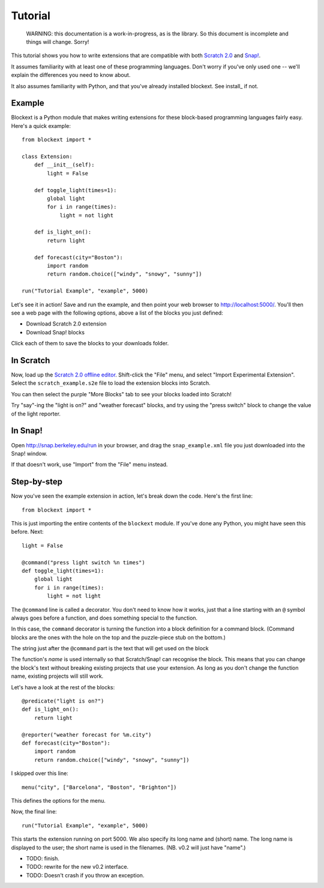 Tutorial
========

    WARNING: this documentation is a work-in-progress, as is the library. So
    this document is incomplete and things will change. Sorry!

This tutorial shows you how to write extensions that are compatible with both
`Scratch 2.0`_ and `Snap!`_.

It assumes familiarity with at least one of these programming languages.
Don't worry if you've only used one -- we'll explain the differences you need
to know about.

It also assumes familiarity with Python, and that you've already installed
blockext. See install_ if not.

Example
-------

Blockext is a Python module that makes writing extensions for these block-based
programming languages fairly easy.
Here's a quick example::

    from blockext import *
    
    class Extension:
        def __init__(self):
            light = False

        def toggle_light(times=1):
            global light
            for i in range(times):
                light = not light

        def is_light_on():
            return light

        def forecast(city="Boston"):
            import random
            return random.choice(["windy", "snowy", "sunny"])

    run("Tutorial Example", "example", 5000)

Let's see it in action! Save and run the example, and then point your web
browser to http://localhost:5000/. You'll then see a web page with the
following options, above a list of the blocks you just defined:

* Download Scratch 2.0 extension
* Download Snap! blocks

Click each of them to save the blocks to your downloads folder.

In Scratch
----------

Now, load up the `Scratch 2.0 offline editor`_. Shift-click the "File" menu,
and select "Import Experimental Extension". Select the ``scratch_example.s2e``
file to load the extension blocks into Scratch.

You can then select the purple "More Blocks" tab to see your blocks loaded into
Scratch!

Try "say"-ing the "light is on?" and "weather forecast" blocks, and try using
the "press switch" block to change the value of the light reporter.

In Snap!
--------

Open http://snap.berkeley.edu/run in your browser, and drag the
``snap_example.xml`` file you just downloaded into the Snap! window.

If that doesn't work, use "Import" from the "File" menu instead.

Step-by-step
------------

Now you've seen the example extension in action, let's break down the code.
Here's the first line::

    from blockext import *

This is just importing the entire contents of the ``blockext`` module.
If you've done any Python, you might have seen this before. Next::

    light = False

    @command("press light switch %n times")
    def toggle_light(times=1):
        global light
        for i in range(times):
            light = not light

The ``@command`` line is called a decorator. You don't need to know how it
works, just that a line starting with an ``@`` symbol always goes before a
function, and does something special to the function.

In this case, the ``command`` decorator is turning the function into a block
definition for a command block. (Command blocks are the ones with the hole on
the top and the puzzle-piece stub on the bottom.)

The string just after the ``@command`` part is the text that will get used on
the block

The function's *name* is used internally so that Scratch/Snap! can recognise
the block. This means that you can change the block's text without breaking
existing projects that use your extension. As long as you don't change the
function name, existing projects will still work.

Let's have a look at the rest of the blocks::

    @predicate("light is on?")
    def is_light_on():
        return light

    @reporter("weather forecast for %m.city")
    def forecast(city="Boston"):
        import random
        return random.choice(["windy", "snowy", "sunny"])

I skipped over this line::

    menu("city", ["Barcelona", "Boston", "Brighton"])

This defines the options for the menu.

Now, the final line::

    run("Tutorial Example", "example", 5000)

This starts the extension running on port 5000. We also specify its long name and
(short) name. The long name is displayed to the user; the short name is used in
the filenames. (NB. v0.2 will just have "name".)

* TODO: finish.
* TODO: rewrite for the new v0.2 interface.
* TODO: Doesn't crash if you throw an exception.


.. _Scratch 2.0: http://scratch.mit.edu/
.. _Snap!: http://snap.berkeley.edu/
.. _`Scratch 2.0 offline editor`: http://scratch.mit.edu/scratch2download/

